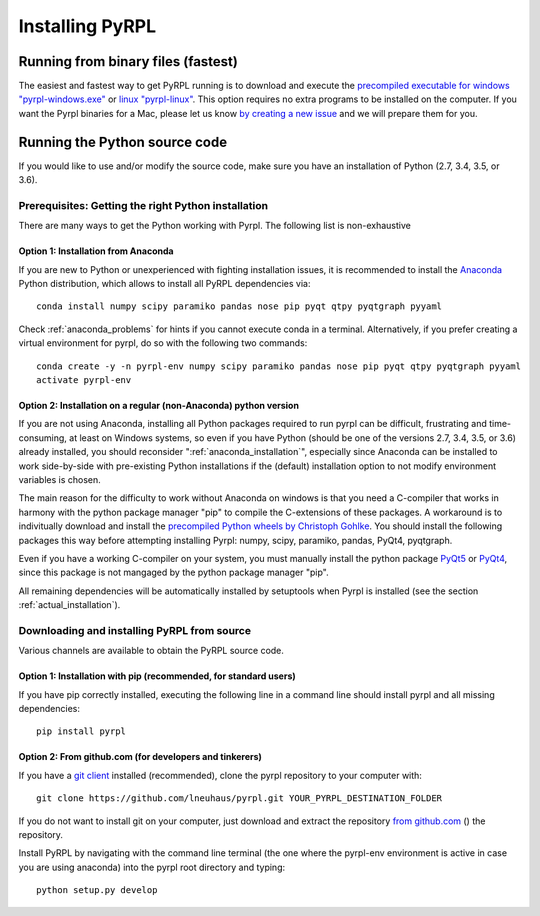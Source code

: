 Installing PyRPL
*********************************


Running from binary files (fastest)
====================================

The easiest and fastest way to get PyRPL running is to download and execute the `precompiled executable for windows "pyrpl-windows.exe" <https://sourceforge.net/projects/pyrpl/files/pyrpl-windows.exe>`__ or `linux "pyrpl-linux" <https://sourceforge.net/projects/pyrpl/files/pyrpl-linux>`__. This option requires no extra programs to be installed on the computer. If you want the Pyrpl binaries for a Mac, please let us know `by creating a new issue <https://www.github.com/lneuhaus/pyrpl/issues/new>`_ and we will prepare them for you.



.. _installation_from_source:

Running the Python source code
===================================

If you would like to use and/or modify the source code, make sure you have an installation of Python (2.7, 3.4, 3.5, or 3.6).


Prerequisites: Getting the right Python installation
-------------------------------------------------------

There are many ways to get the Python working with Pyrpl. The following list is non-exhaustive

.. _anaconda_installation:

Option 1: Installation from Anaconda
~~~~~~~~~~~~~~~~~~~~~~~~~~~~~~~~~~~~~~~~~~~~

If you are new to Python or unexperienced with fighting installation issues, it is recommended to install the `Anaconda <https://www.continuum.io/downloads>`__ Python distribution, which allows to install all PyRPL dependencies via::

    conda install numpy scipy paramiko pandas nose pip pyqt qtpy pyqtgraph pyyaml

Check :ref:`anaconda_problems` for hints if you cannot execute conda in a terminal. Alternatively, if you prefer creating a virtual environment for pyrpl, do so with the following two commands::

    conda create -y -n pyrpl-env numpy scipy paramiko pandas nose pip pyqt qtpy pyqtgraph pyyaml
    activate pyrpl-env


Option 2: Installation on a regular (non-Anaconda) python version
~~~~~~~~~~~~~~~~~~~~~~~~~~~~~~~~~~~~~~~~~~~~~~~~~~~~~~~~~~~~~~~~~~~~~

If you are not using Anaconda, installing all Python packages required to run pyrpl can be difficult, frustrating and time-consuming, at least on Windows systems, so even if you have Python (should be one of the versions 2.7, 3.4, 3.5, or 3.6) already installed, you should reconsider ":ref:`anaconda_installation`", especially since Anaconda can be installed to work side-by-side with pre-existing Python installations if the (default) installation option to not modify environment variables is chosen.

The main reason for the difficulty to work without Anaconda on windows is that you need a C-compiler that works in harmony with the python package manager "pip" to compile the C-extensions of these packages. A workaround is to indivitually download and install the `precompiled Python wheels by Christoph Gohlke <http://www.lfd.uci.edu/~gohlke/pythonlibs/>`_. You should install the following packages this way before attempting installing Pyrpl: numpy, scipy, paramiko, pandas, PyQt4, pyqtgraph.

Even if you have a working C-compiler on your system, you must manually install the python package `PyQt5 <https://pypi.python.org/pypi/PyQt5>`__ or `PyQt4 <https://pypi.python.org/pypi/PyQt4>`__, since this package is not mangaged by the python package manager "pip".

All remaining dependencies will be automatically installed by setuptools when Pyrpl is installed (see the section :ref:`actual_installation`).


.. _actual_installation:

Downloading and installing PyRPL from source
-------------------------------------------------------

Various channels are available to obtain the PyRPL source code.


Option 1: Installation with pip (recommended, for standard users)
~~~~~~~~~~~~~~~~~~~~~~~~~~~~~~~~~~~~~~~~~~~~~~~~~~~~~~~~~~~~~~~~~~~~~

If you have pip correctly installed, executing the following line in a command line should install pyrpl and all missing dependencies::

    pip install pyrpl



Option 2: From github.com (for developers and tinkerers)
~~~~~~~~~~~~~~~~~~~~~~~~~~~~~~~~~~~~~~~~~~~~~~~~~~~~~~~~~~~

If you have a `git client <https://git-scm.com/downloads>`__ installed (recommended), clone the pyrpl repository to your computer with::

    git clone https://github.com/lneuhaus/pyrpl.git YOUR_PYRPL_DESTINATION_FOLDER

If you do not want to install git on your computer, just download and extract the repository `from github.com <https://github.com/lneuhaus/pyrpl/archive/master.zip>`__ () the repository.

Install PyRPL by navigating with the command line terminal (the one where the pyrpl-env environment is active in case you are using anaconda) into the pyrpl root directory and typing::

    python setup.py develop

